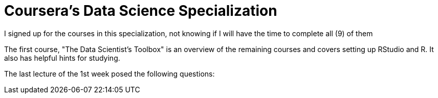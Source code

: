 = Coursera's Data Science Specialization

I signed up for the courses in this specialization, not knowing if I will have the time to complete all (9) of them

The first course, "The Data Scientist's Toolbox" is an overview of the remaining courses and covers setting up RStudio and R.  It also has helpful hints for studying.

The last lecture of the 1st week posed the following questions:
